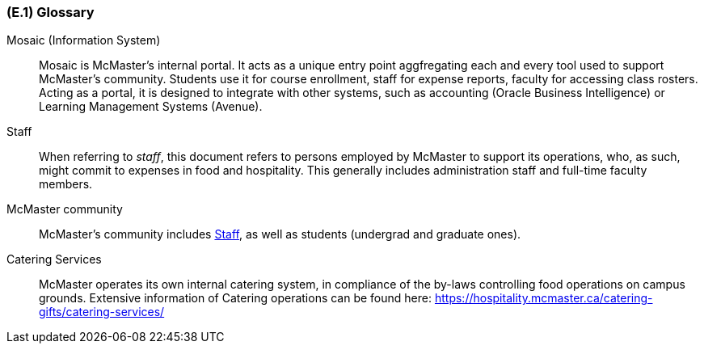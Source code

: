 [#e1,reftext=E.1]
=== (E.1) Glossary

ifdef::env-draft[]
TIP: _Clear and precise definitions of all the vocabulary specific to the application domain, including technical terms, words from ordinary language used in a special meaning, and acronyms. It introduces the terminology of the project; not just of the environment in the strict sense, but of all its parts._  <<BM22>>
endif::[]

[[mosaic,Mosaic]] Mosaic (Information System)::
    Mosaic is McMaster's internal portal. It acts as a unique entry point aggfregating each and every tool used to support McMaster's community. Students use it for course enrollment, staff for expense reports, faculty for accessing class rosters. Acting as a portal, it is designed to integrate with other systems, such as accounting (Oracle Business Intelligence) or Learning Management Systems (Avenue). 

[[staff,Staff]] Staff::
    When referring to _staff_, this document refers to persons employed by McMaster to support its operations, who, as such, might commit to expenses in food and hospitality. This generally includes administration staff and full-time faculty members. 

[[community,Community]] McMaster community::
    McMaster's community includes <<staff>>, as well as students (undergrad and graduate ones).

[[catering,Catering]] Catering Services::
    McMaster operates its own internal catering system, in compliance of the by-laws controlling food operations on campus grounds. Extensive information of Catering operations can be found here: https://hospitality.mcmaster.ca/catering-gifts/catering-services/